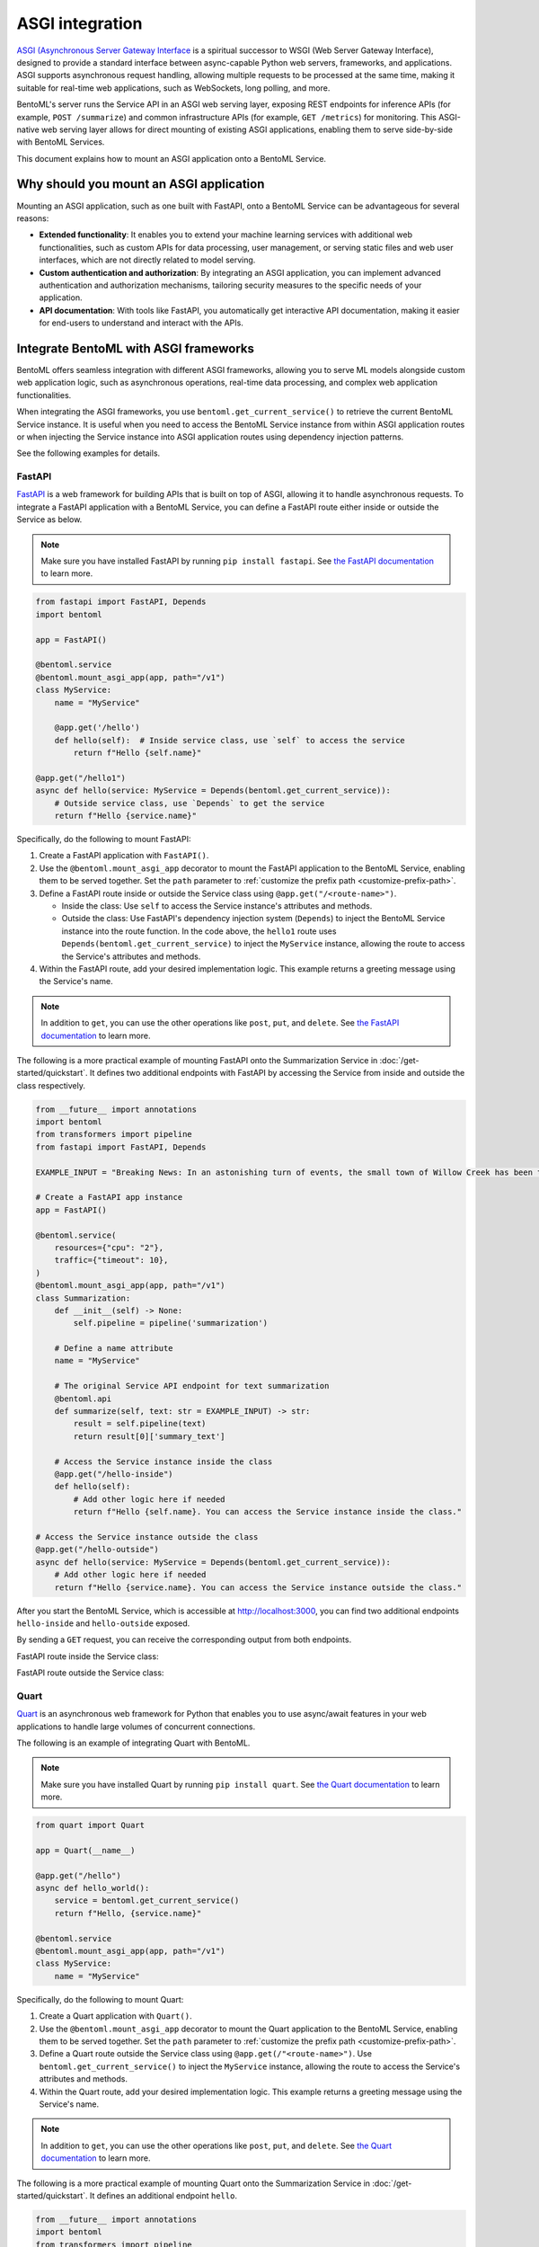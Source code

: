 ================
ASGI integration
================

`ASGI (Asynchronous Server Gateway Interface <https://asgi.readthedocs.io/en/latest/>`_ is a spiritual successor to WSGI (Web Server Gateway Interface), designed to provide a standard interface between async-capable Python web servers, frameworks, and applications. ASGI supports asynchronous request handling, allowing multiple requests to be processed at the same time, making it suitable for real-time web applications, such as WebSockets, long polling, and more.

BentoML's server runs the Service API in an ASGI web serving layer, exposing REST endpoints for inference APIs (for example, ``POST /summarize``) and common infrastructure APIs (for example, ``GET /metrics``) for monitoring. This ASGI-native web serving layer allows for direct mounting of existing ASGI applications, enabling them to serve side-by-side with BentoML Services.

This document explains how to mount an ASGI application onto a BentoML Service.

Why should you mount an ASGI application
----------------------------------------

Mounting an ASGI application, such as one built with FastAPI, onto a BentoML Service can be advantageous for several reasons:

- **Extended functionality**: It enables you to extend your machine learning services with additional web functionalities, such as custom APIs for data processing, user management, or serving static files and web user interfaces, which are not directly related to model serving.
- **Custom authentication and authorization**: By integrating an ASGI application, you can implement advanced authentication and authorization mechanisms, tailoring security measures to the specific needs of your application.
- **API documentation**: With tools like FastAPI, you automatically get interactive API documentation, making it easier for end-users to understand and interact with the APIs.

Integrate BentoML with ASGI frameworks
--------------------------------------

BentoML offers seamless integration with different ASGI frameworks, allowing you to serve ML models alongside custom web application logic, such as asynchronous operations, real-time data processing, and complex web application functionalities.

When integrating the ASGI frameworks, you use ``bentoml.get_current_service()`` to retrieve the current BentoML Service instance. It is useful when you need to access the BentoML Service instance from within ASGI application routes or when injecting the Service instance into ASGI application routes using dependency injection patterns.

See the following examples for details.

FastAPI
^^^^^^^

`FastAPI <https://fastapi.tiangolo.com/>`_ is a web framework for building APIs that is built on top of ASGI, allowing it to handle asynchronous requests. To integrate a FastAPI application with a BentoML Service, you can define a FastAPI route either inside or outside the Service as below.

.. note::

   Make sure you have installed FastAPI by running ``pip install fastapi``. See `the FastAPI documentation <https://fastapi.tiangolo.com/tutorial/>`_ to learn more.

.. code-block:: python

    from fastapi import FastAPI, Depends
    import bentoml

    app = FastAPI()

    @bentoml.service
    @bentoml.mount_asgi_app(app, path="/v1")
    class MyService:
        name = "MyService"

        @app.get('/hello')
        def hello(self):  # Inside service class, use `self` to access the service
            return f"Hello {self.name}"

    @app.get("/hello1")
    async def hello(service: MyService = Depends(bentoml.get_current_service)):
        # Outside service class, use `Depends` to get the service
        return f"Hello {service.name}"

Specifically, do the following to mount FastAPI:

1. Create a FastAPI application with ``FastAPI()``.
2. Use the ``@bentoml.mount_asgi_app`` decorator to mount the FastAPI application to the BentoML Service, enabling them to be served together. Set the ``path`` parameter to :ref:`customize the prefix path <customize-prefix-path>`.
3. Define a FastAPI route inside or outside the Service class using ``@app.get("/<route-name>")``.

   - Inside the class: Use ``self`` to access the Service instance's attributes and methods.
   - Outside the class: Use FastAPI's dependency injection system (``Depends``) to inject the BentoML Service instance into the route function. In the code above, the ``hello1`` route uses ``Depends(bentoml.get_current_service)`` to inject the ``MyService`` instance, allowing the route to access the Service's attributes and methods.

4. Within the FastAPI route, add your desired implementation logic. This example returns a greeting message using the Service's name.

.. note::

    In addition to ``get``, you can use the other operations like ``post``, ``put``, and ``delete``. See `the FastAPI documentation <https://fastapi.tiangolo.com/tutorial/first-steps/>`_ to learn more.

.. dropdown:: Design choice: Inside vs. Outside

    Accessing the BentoML Service instance both inside and outside the Service class offers flexibility in how you structure and interact with your Service logic and dependencies. The differences in accessing the BentoML Service instance in these contexts primarily relate to scope and the intended use cases.

    Inside the Service class

    - Direct access: Within the class defining a BentoML Service, you have direct access to ``self``, which represents the instance of the Service. This allows you to directly access its attributes and methods without injecting any dependency. It's the most straightforward way to use the Service's functionality from within its own definition.
    - Contextual use: Accessing the Service instance inside the class is typical for defining the Service's internal logic, such as setting up endpoints, performing operations with the model, and handling requests directly related to the Service's primary functionality.

    Outside the Service class

    - Dependency injection: Accessing the BentoML Service instance outside the class typically requires dependency injection mechanisms, such as the ``Depends`` function in FastAPI. This approach is necessary when you want to use the Service instance in other parts of your project.
    - Modular and decoupled design: This approach allows different components of your BentoML project to interact with the Service without being tightly integrated into its class definition. For example, your ML logic can be encapsulated within the BentoML Service, while other aspects, such as custom authentication, supplementary data processing, or additional REST endpoints, can be managed externally yet still interact with the Service as needed.

The following is a more practical example of mounting FastAPI onto the Summarization Service in :doc:`/get-started/quickstart`. It defines two additional endpoints with FastAPI by accessing the Service from inside and outside the class respectively.

.. code-block:: python

    from __future__ import annotations
    import bentoml
    from transformers import pipeline
    from fastapi import FastAPI, Depends

    EXAMPLE_INPUT = "Breaking News: In an astonishing turn of events, the small town of Willow Creek has been taken by storm as local resident Jerry Thompson's cat, Whiskers, performed what witnesses are calling a 'miraculous and gravity-defying leap.' Eyewitnesses report that Whiskers, an otherwise unremarkable tabby cat, jumped a record-breaking 20 feet into the air to catch a fly. The event, which took place in Thompson's backyard, is now being investigated by scientists for potential breaches in the laws of physics. Local authorities are considering a town festival to celebrate what is being hailed as 'The Leap of the Century."

    # Create a FastAPI app instance
    app = FastAPI()

    @bentoml.service(
        resources={"cpu": "2"},
        traffic={"timeout": 10},
    )
    @bentoml.mount_asgi_app(app, path="/v1")
    class Summarization:
        def __init__(self) -> None:
            self.pipeline = pipeline('summarization')

        # Define a name attribute
        name = "MyService"

        # The original Service API endpoint for text summarization
        @bentoml.api
        def summarize(self, text: str = EXAMPLE_INPUT) -> str:
            result = self.pipeline(text)
            return result[0]['summary_text']

        # Access the Service instance inside the class
        @app.get("/hello-inside")
        def hello(self):
            # Add other logic here if needed
            return f"Hello {self.name}. You can access the Service instance inside the class."

    # Access the Service instance outside the class
    @app.get("/hello-outside")
    async def hello(service: MyService = Depends(bentoml.get_current_service)):
        # Add other logic here if needed
        return f"Hello {service.name}. You can access the Service instance outside the class."

After you start the BentoML Service, which is accessible at `http://localhost:3000 <http://localhost:3000/>`_, you can find two additional endpoints ``hello-inside`` and ``hello-outside`` exposed.

.. image:: ../../_static/img/guides/asgi/two-asgi-fastapi-routes.png

By sending a ``GET`` request, you can receive the corresponding output from both endpoints.

FastAPI route inside the Service class:

.. image:: ../../_static/img/guides/asgi/inside-the-class.png

FastAPI route outside the Service class:

.. image:: ../../_static/img/guides/asgi/outside-the-class.png

Quart
^^^^^

`Quart <https://quart.palletsprojects.com/en/latest/index.html>`_ is an asynchronous web framework for Python that enables you to use async/await features in your web applications to handle large volumes of concurrent connections.

The following is an example of integrating Quart with BentoML.

.. note::

    Make sure you have installed Quart by running ``pip install quart``. See `the Quart documentation <https://quart.palletsprojects.com/en/latest/tutorials/installation.html>`_ to learn more.

.. code-block:: python

    from quart import Quart

    app = Quart(__name__)

    @app.get("/hello")
    async def hello_world():
        service = bentoml.get_current_service()
        return f"Hello, {service.name}"

    @bentoml.service
    @bentoml.mount_asgi_app(app, path="/v1")
    class MyService:
        name = "MyService"

Specifically, do the following to mount Quart:

1. Create a Quart application with ``Quart()``.
2. Use the ``@bentoml.mount_asgi_app`` decorator to mount the Quart application to the BentoML Service, enabling them to be served together. Set the ``path`` parameter to :ref:`customize the prefix path <customize-prefix-path>`.
3. Define a Quart route outside the Service class using ``@app.get(/"<route-name>")``. Use ``bentoml.get_current_service()`` to inject the ``MyService`` instance, allowing the route to access the Service's attributes and methods.
4. Within the Quart route, add your desired implementation logic. This example returns a greeting message using the Service's name.

.. note::

    In addition to ``get``, you can use the other operations like ``post``, ``put``, and ``delete``. See `the Quart documentation <https://quart.palletsprojects.com/en/latest/tutorials/index.html>`_ to learn more.

The following is a more practical example of mounting Quart onto the Summarization Service in :doc:`/get-started/quickstart`. It defines an additional endpoint ``hello``.

.. code-block:: python

    from __future__ import annotations
    import bentoml
    from transformers import pipeline
    from quart import Quart

    EXAMPLE_INPUT = "Breaking News: In an astonishing turn of events, the small town of Willow Creek has been taken by storm as local resident Jerry Thompson's cat, Whiskers, performed what witnesses are calling a 'miraculous and gravity-defying leap.' Eyewitnesses report that Whiskers, an otherwise unremarkable tabby cat, jumped a record-breaking 20 feet into the air to catch a fly. The event, which took place in Thompson's backyard, is now being investigated by scientists for potential breaches in the laws of physics. Local authorities are considering a town festival to celebrate what is being hailed as 'The Leap of the Century."

    # Create a Quart app instance
    app = Quart(__name__)

    @app.get("/hello")
    async def hello_world():
        service = bentoml.get_current_service()
        # Add other logic here if needed
        return f"Hello, {service.name}"

    @bentoml.service(
        resources={"cpu": "2"},
        traffic={"timeout": 10},
    )
    @bentoml.mount_asgi_app(app, path="/v1")
    class Summarization:
        def __init__(self) -> None:
            self.pipeline = pipeline('summarization')

        # Define a name attribute
        name = "MyService"

        # The original Service API endpoint for text summarization
        @bentoml.api
        def summarize(self, text: str = EXAMPLE_INPUT) -> str:
            result = self.pipeline(text)
            return result[0]['summary_text']

After you start the BentoML Service, which is accessible at `http://localhost:3000 <http://localhost:3000/>`_, you can interact with the exposed endpoint ``hello``. For example:

.. code-block:: bash

    $ curl http://localhost:3000/v1/hello

    Hello, MyService

.. note::

    Unlike FastAPI, Quart does not natively support the OpenAPI specification, so the endpoint is not displayed on the Swagger UI. You can use other ways to communicate with it, such as ``curl``.

.. _customize-prefix-path:

Customize the prefix path
-------------------------

When mounting an ASGI tool onto a BentoML Service, it is possible to customize the route path by setting a prefix. This is useful for organizing your API endpoints and simplifying routing and namespace management.

To set a prefix path, simply set the ``path`` parameter in the decorator ``@bentoml.mount_asgi_app``. Here is a FastAPI example:

.. code-block:: python

    from fastapi import FastAPI, Depends
    import bentoml

    app = FastAPI()

    @bentoml.service
    @bentoml.mount_asgi_app(app, path="/fastapi") # Add the prefix here
    class MyService:
        name = "MyService"

        @app.get('/hello')  # This endpoint should be requested via "/fastapi/hello"
        def hello(self):
            return f"Hello {self.name}"

By specifying ``path="/fastapi"``, the entire FastAPI application is served under this prefix. This means all the routes defined within the FastAPI application will be accessible under ``/fastapi``. In this example, after you start this BentoML Service, you should interact with the ``/fastapi/hello`` endpoint.
